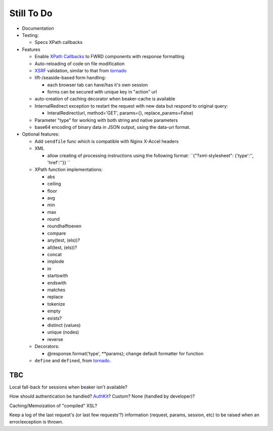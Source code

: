 Still To Do
===========

- Documentation

- Testing:

  - Specs XPath callbacks

- Features

  - Enable `XPath Callbacks`_ to FWRD components with response formatting

  - Auto-reloading of code on file modification

  - `XSRF`_ validation, similar to that from `tornado`_

  - lift-/seaside-based form handling: 

    - each browser tab can have/has it's own session

    - forms can be secured with unique key in "action" url

  - auto-creation of caching decorator when beaker-cache is available

  - InternalRedirect exception to restart the request with new data but respond to original query:

    - InteralRedirect(url, method='GET', params={}, replace_params=False)

  - Parameter "type" for working with both string and native parameters

  - base64 encoding of binary data in JSON output, using the data-uri format.

- Optional features:

  - Add ``sendfile`` func which is compatible with Nginx X-Accel headers

  - XML

    - allow creating of processing instructions using the following format: ``{"?xml-stylesheet": {'type':'', 'href':''}} ``

  - XPath function implementations:

    - abs

    - ceiling

    - floor

    - avg

    - min

    - max

    - round

    - roundhalftoeven

    - compare

    - any(test, (els))?

    - all(test, (els))?

    - concat

    - implode

    - in

    - startswith

    - endswith

    - matches

    - replace

    - tokenize

    - empty

    - exists?

    - distinct (values)

    - unique (nodes)

    - reverse

  - Decorators:

    - @response.format('type', **params); change default formatter for function

  - ``define`` and ``defined``, from `tornado`_.

TBC
---

Local fall-back for sessions when beaker isn't available?

How should authentication be handled? `AuthKit`_? Custom? None (handled by developer)?

Caching/Memoization of "compiled" XSL?

Keep a log of the last request's (or last few requests'?) information (request, params, session, etc) to be raised when an error/exception is thrown.

.. _tornado: http://github.com/facebook/tornado
.. _beaker: http://beaker.groovie.org
.. _AuthKit: http://authkit.org
.. _webob: http://pythonpaste.org/webob
.. _bottle: http://github.com/defnull/bottle
.. _XPath Callbacks: http://codespeak.net/lxml/extensions.html#xpath-extension-functions
.. _XSRF: http://en.wikipedia.org/wiki/Cross-site_request_forgery
